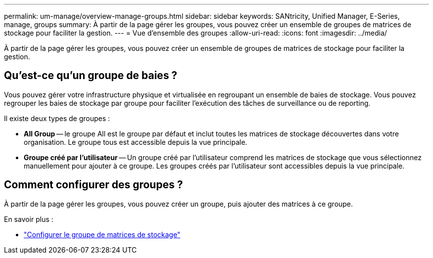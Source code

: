 ---
permalink: um-manage/overview-manage-groups.html 
sidebar: sidebar 
keywords: SANtricity, Unified Manager, E-Series, manage, groups 
summary: À partir de la page gérer les groupes, vous pouvez créer un ensemble de groupes de matrices de stockage pour faciliter la gestion. 
---
= Vue d'ensemble des groupes
:allow-uri-read: 
:icons: font
:imagesdir: ../media/


[role="lead"]
À partir de la page gérer les groupes, vous pouvez créer un ensemble de groupes de matrices de stockage pour faciliter la gestion.



== Qu'est-ce qu'un groupe de baies ?

Vous pouvez gérer votre infrastructure physique et virtualisée en regroupant un ensemble de baies de stockage. Vous pouvez regrouper les baies de stockage par groupe pour faciliter l'exécution des tâches de surveillance ou de reporting.

Il existe deux types de groupes :

* *All Group* -- le groupe All est le groupe par défaut et inclut toutes les matrices de stockage découvertes dans votre organisation. Le groupe tous est accessible depuis la vue principale.
* *Groupe créé par l'utilisateur* -- Un groupe créé par l'utilisateur comprend les matrices de stockage que vous sélectionnez manuellement pour ajouter à ce groupe. Les groupes créés par l'utilisateur sont accessibles depuis la vue principale.




== Comment configurer des groupes ?

À partir de la page gérer les groupes, vous pouvez créer un groupe, puis ajouter des matrices à ce groupe.

En savoir plus :

* link:create-storage-array-group.html["Configurer le groupe de matrices de stockage"]

